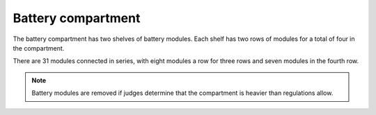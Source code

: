 Battery compartment
===================

The battery compartment has two shelves of battery modules. Each shelf has two rows of modules for a total of four in the compartment.

There are 31 modules connected in series, with eight modules a row for three rows and seven modules in the fourth row.

.. note::
    Battery modules are removed if judges determine that the compartment is heavier than regulations allow.
